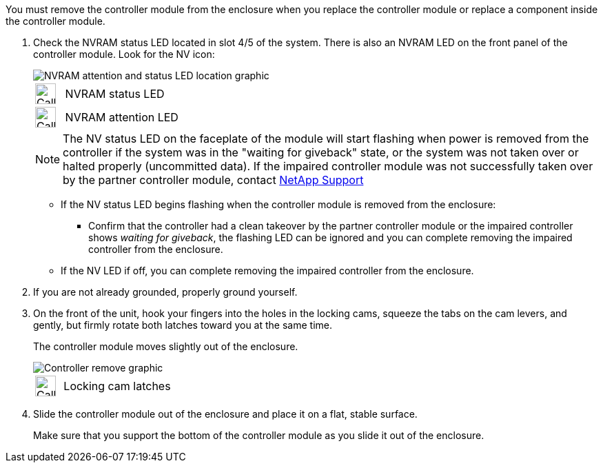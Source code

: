 // Remove the controller module - A1K (modular)

You must remove the controller module from the enclosure when you replace the controller module or replace a component inside the controller module.

. Check the NVRAM status LED located  in slot 4/5 of the system. There is also an NVRAM LED on the front panel of the controller module. Look for the NV icon:
+
image::../media/drw_A1K-70-90_NVRAM-LED_IEOPS-1463.svg[NVRAM attention and status LED location graphic]
+
[cols="1,4"]
|===
a|
image:../media/legend_icon_01.svg[Callout number 1, width=30px] 
a|
NVRAM status LED
a|
image:../media/legend_icon_02.svg[Callout number 2, width=30px]
a|
NVRAM attention LED
|===

+

NOTE: The NV status LED on the faceplate of the module will start flashing when power is removed from the controller if the system was in the "waiting for giveback" state, or the system was not taken over or halted properly (uncommitted data).  If the impaired controller module was not successfully taken over by the partner controller module, contact https://mysupport.netapp.com/site/global/dashboard[NetApp Support]

+

* If the NV status LED begins flashing when the controller module is removed from the enclosure:

** Confirm that the controller had a clean takeover by the partner controller module or the impaired controller shows _waiting for giveback_, the flashing LED can be ignored and you can complete removing the impaired controller from the enclosure.

* If the NV LED if off, you can complete removing the impaired controller from the enclosure.

. If you are not already grounded, properly ground yourself.

. On the front of the unit, hook your fingers into the holes in the locking cams, squeeze the tabs on the cam levers, and gently, but firmly rotate both latches toward you at the same time.
+
The controller module moves slightly out of the enclosure.
+
image::../media/drw_A1K_PCM_remove_replace_IEOPS-1375.svg[Controller remove graphic]
+
[cols="1,4"]
|===
a|
image:../media/legend_icon_01.svg[Callout number 1, width=30px]|
Locking cam latches
|===

. Slide the controller module out of the enclosure and place it on a flat, stable surface.
+
Make sure that you support the bottom of the controller module as you slide it out of the enclosure.
